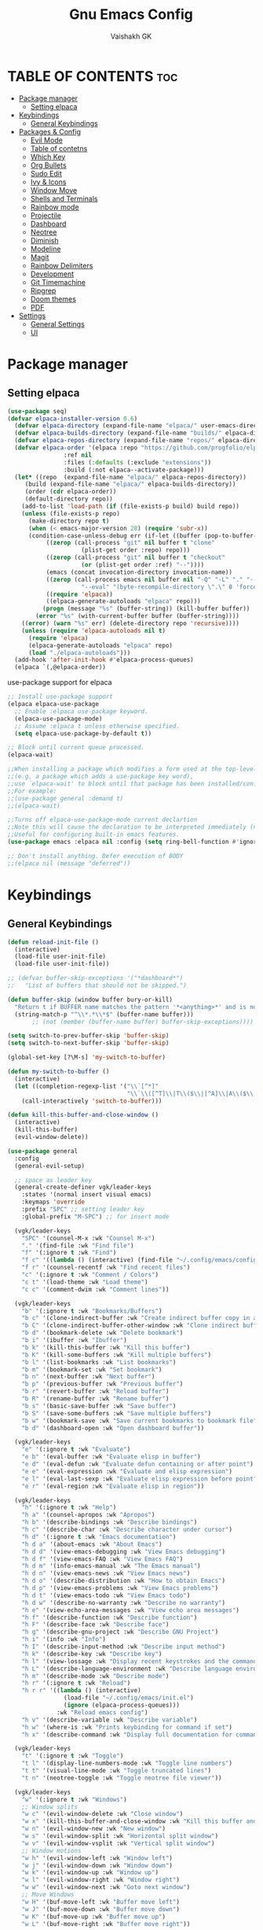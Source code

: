 #+TITLE: Gnu Emacs Config
#+AUTHOR: Vaishakh GK
#+DESCRIPTION: Personal Config
#+STARTUP: overview 

* TABLE OF CONTENTS :toc:
- [[#package-manager][Package manager]]
  - [[#setting-elpaca][Setting elpaca]]
- [[#keybindings][Keybindings]]
  - [[#general-keybindings][General Keybindings]]
- [[#packages--config][Packages & Config]]
  - [[#evil-mode][Evil Mode]]
  - [[#table-of-contetns][Table of contetns]]
  - [[#which-key][Which Key]]
  - [[#org-bullets][Org Bullets]]
  - [[#sudo-edit][Sudo Edit]]
  - [[#ivy--icons][Ivy & Icons]]
  - [[#window-move][Window Move]]
  - [[#shells-and-terminals][Shells and Terminals]]
  - [[#rainbow-mode][Rainbow mode]]
  - [[#projectile][Projectile]]
  - [[#dashboard][Dashboard]]
  - [[#neotree][Neotree]]
  - [[#diminish][Diminish]]
  - [[#modeline][Modeline]]
  - [[#magit][Magit]]
  - [[#rainbow-delimiters][Rainbow Delimiters]]
  - [[#development][Development]]
  - [[#git-timemachine][Git Timemachine]]
  - [[#ripgrep][Ripgrep]]
  - [[#doom-themes][Doom themes]]
  - [[#pdf][PDF]]
- [[#settings][Settings]]
  - [[#general-settings][General Settings]]
  - [[#ui][UI]]

* Package manager
** Setting elpaca
#+begin_src emacs-lisp 
(use-package seq)
(defvar elpaca-installer-version 0.6)
  (defvar elpaca-directory (expand-file-name "elpaca/" user-emacs-directory))
  (defvar elpaca-builds-directory (expand-file-name "builds/" elpaca-directory))
  (defvar elpaca-repos-directory (expand-file-name "repos/" elpaca-directory))
  (defvar elpaca-order '(elpaca :repo "https://github.com/progfolio/elpaca.git"
				:ref nil
				:files (:defaults (:exclude "extensions"))
				:build (:not elpaca--activate-package)))
  (let* ((repo  (expand-file-name "elpaca/" elpaca-repos-directory))
	 (build (expand-file-name "elpaca/" elpaca-builds-directory))
	 (order (cdr elpaca-order))
	 (default-directory repo))
    (add-to-list 'load-path (if (file-exists-p build) build repo))
    (unless (file-exists-p repo)
      (make-directory repo t)
      (when (< emacs-major-version 28) (require 'subr-x))
      (condition-case-unless-debug err (if-let ((buffer (pop-to-buffer-same-window "*elpaca-bootstrap*"))
		   ((zerop (call-process "git" nil buffer t "clone"
					 (plist-get order :repo) repo)))
		   ((zerop (call-process "git" nil buffer t "checkout"
					 (or (plist-get order :ref) "--"))))
		   (emacs (concat invocation-directory invocation-name))
		   ((zerop (call-process emacs nil buffer nil "-Q" "-L" "." "--batch"
					 "--eval" "(byte-recompile-directory \".\" 0 'force)")))
		   ((require 'elpaca))
		   ((elpaca-generate-autoloads "elpaca" repo)))
	      (progn (message "%s" (buffer-string)) (kill-buffer buffer))
	    (error "%s" (with-current-buffer buffer (buffer-string))))
	((error) (warn "%s" err) (delete-directory repo 'recursive))))
    (unless (require 'elpaca-autoloads nil t)
      (require 'elpaca)
      (elpaca-generate-autoloads "elpaca" repo)
      (load "./elpaca-autoloads")))
  (add-hook 'after-init-hook #'elpaca-process-queues)
  (elpaca `(,@elpaca-order))
#+end_src

use-package support for elpaca

#+begin_src emacs-lisp
;; Install use-package support
(elpaca elpaca-use-package
  ;; Enable :elpaca use-package keyword.
  (elpaca-use-package-mode)
  ;; Assume :elpaca t unless otherwise specified.
  (setq elpaca-use-package-by-default t))

;; Block until current queue processed.
(elpaca-wait)

;;When installing a package which modifies a form used at the top-level
;;(e.g. a package which adds a use-package key word),
;;use `elpaca-wait' to block until that package has been installed/configured.
;;For example:
;;(use-package general :demand t)
;;(elpaca-wait)

;;Turns off elpaca-use-package-mode current declartion
;;Note this will cause the declaration to be interpreted immediately (not deferred).
;;Useful for configuring built-in emacs features.
(use-package emacs :elpaca nil :config (setq ring-bell-function #'ignore))

;; Don't install anything. Defer execution of BODY
;;(elpaca nil (message "deferred"))
#+end_src
* Keybindings
** General Keybindings
#+begin_src emacs-lisp
(defun reload-init-file ()
  (interactive)
  (load-file user-init-file)
  (load-file user-init-file))

;; (defvar buffer-skip-exceptions '("*dashboard*")
;;   "List of buffers that should not be skipped.")

(defun buffer-skip (window buffer bury-or-kill)
  "Return t if BUFFER name matches the pattern '*<anything>*' and is not in the exception list."
  (string-match-p "^\\*.*\\*$" (buffer-name buffer)))
       ;; (not (member (buffer-name buffer) buffer-skip-exceptions))))

(setq switch-to-prev-buffer-skip 'buffer-skip)
(setq switch-to-next-buffer-skip 'buffer-skip)

(global-set-key [?\M-s] 'my-switch-to-buffer)

(defun my-switch-to-buffer ()
  (interactive)
  (let ((completion-regexp-list '("\\`[^*]"
                                  "\\`\\([^T]\\|T\\($\\|[^A]\\|A\\($\\|[^G]\\|G\\($\\|[^S]\\|S.\\)\\)\\)\\).*")))
    (call-interactively 'switch-to-buffer)))

(defun kill-this-buffer-and-close-window ()
  (interactive)
  (kill-this-buffer)
  (evil-window-delete))

(use-package general
  :config
  (general-evil-setup)
  
  ;; space as leader key
  (general-create-definer vgk/leader-keys
    :states '(normal insert visual emacs)
    :keymaps 'override
    :prefix "SPC" ;; setting leader key 
    :global-prefix "M-SPC") ;; for insert mode

  (vgk/leader-keys 
    "SPC" '(counsel-M-x :wk "Counsel M-x")
    "." '(find-file :wk "Find file")
    "f" '(:ignore t :wk "Find")
    "f c" '((lambda () (interactive) (find-file "~/.config/emacs/config.org")) :wk "Edit emacs config")
    "f r" '(counsel-recentf :wk "Find recent files")
    "c" '(:ignore t :wk "Comment / Colors")
    "c t" '(load-theme :wk "Load theme")
    "c c" '(comment-dwim :wk "Comment lines"))

  (vgk/leader-keys
    "b" '(:ignore t :wk "Bookmarks/Buffers")
    "b c" '(clone-indirect-buffer :wk "Create indirect buffer copy in a split")
    "b C" '(clone-indirect-buffer-other-window :wk "Clone indirect buffer in new window")
    "b d" '(bookmark-delete :wk "Delete bookmark")
    "b i" '(ibuffer :wk "Ibuffer")
    "b k" '(kill-this-buffer :wk "Kill this buffer")
    "b K" '(kill-some-buffers :wk "Kill multiple buffers")
    "b l" '(list-bookmarks :wk "List bookmarks")
    "b m" '(bookmark-set :wk "Set bookmark")
    "b n" '(next-buffer :wk "Next buffer")
    "b p" '(previous-buffer :wk "Previous buffer")
    "b r" '(revert-buffer :wk "Reload buffer")
    "b R" '(rename-buffer :wk "Rename buffer")
    "b s" '(basic-save-buffer :wk "Save buffer")
    "b S" '(save-some-buffers :wk "Save multiple buffers")
    "b w" '(bookmark-save :wk "Save current bookmarks to bookmark file")
    "b d" '(dashboard-open :wk "Open dashboard buffer"))

  (vgk/leader-keys
    "e" '(:ignore t :wk "Evaluate")    
    "e b" '(eval-buffer :wk "Evaluate elisp in buffer")
    "e d" '(eval-defun :wk "Evaluate defun containing or after point")
    "e e" '(eval-expression :wk "Evaluate and elisp expression")
    "e l" '(eval-last-sexp :wk "Evaluate elisp expression before point")
    "e r" '(eval-region :wk "Evaluate elisp in region")) 

  (vgk/leader-keys
    "h" '(:ignore t :wk "Help")
    "h a" '(counsel-apropos :wk "Apropos")
    "h b" '(describe-bindings :wk "Describe bindings")
    "h c" '(describe-char :wk "Describe character under cursor")
    "h d" '(:ignore t :wk "Emacs documentation")
    "h d a" '(about-emacs :wk "About Emacs")
    "h d d" '(view-emacs-debugging :wk "View Emacs debugging")
    "h d f" '(view-emacs-FAQ :wk "View Emacs FAQ")
    "h d m" '(info-emacs-manual :wk "The Emacs manual")
    "h d n" '(view-emacs-news :wk "View Emacs news")
    "h d o" '(describe-distribution :wk "How to obtain Emacs")
    "h d p" '(view-emacs-problems :wk "View Emacs problems")
    "h d t" '(view-emacs-todo :wk "View Emacs todo")
    "h d w" '(describe-no-warranty :wk "Describe no warranty")
    "h e" '(view-echo-area-messages :wk "View echo area messages")
    "h f" '(describe-function :wk "Describe function")
    "h F" '(describe-face :wk "Describe face")
    "h g" '(describe-gnu-project :wk "Describe GNU Project")
    "h i" '(info :wk "Info")
    "h I" '(describe-input-method :wk "Describe input method")
    "h k" '(describe-key :wk "Describe key")
    "h l" '(view-lossage :wk "Display recent keystrokes and the commands run")
    "h L" '(describe-language-environment :wk "Describe language environment")
    "h m" '(describe-mode :wk "Describe mode")
    "h r" '(:ignore t :wk "Reload")
    "h r r" '((lambda () (interactive)
                (load-file "~/.config/emacs/init.el")
                (ignore (elpaca-process-queues)))
              :wk "Reload emacs config")
    "h v" '(describe-variable :wk "Describe variable")
    "h w" '(where-is :wk "Prints keybinding for command if set")
    "h x" '(describe-command :wk "Display full documentation for command"))

  (vgk/leader-keys
    "t" '(:ignore t :wk "Toggle")
    "t l" '(display-line-numbers-mode :wk "Toggle line numbers")
    "t t" '(visual-line-mode :wk "Toggle truncated lines") 
    "t n" '(neotree-toggle :wk "Toggle neotree file viewer"))

  (vgk/leader-keys
    "w" '(:ignore t :wk "Windows")
    ;; Window splits
    "w c" '(evil-window-delete :wk "Close window")
    "w x" '(kill-this-buffer-and-close-window :wk "Kill this buffer and Close window")
    "w n" '(evil-window-new :wk "New window")
    "w s" '(evil-window-split :wk "Horizontal split window")
    "w v" '(evil-window-vsplit :wk "Vertical split window")
    ;; Window motions
    "w h" '(evil-window-left :wk "Window left")
    "w j" '(evil-window-down :wk "Window down")
    "w k" '(evil-window-up :wk "Window up")
    "w l" '(evil-window-right :wk "Window right")
    "w w" '(evil-window-next :wk "Goto next window")
    ;; Move Windows
    "w H" '(buf-move-left :wk "Buffer move left")
    "w J" '(buf-move-down :wk "Buffer move down")
    "w K" '(buf-move-up :wk "Buffer move up")
    "w L" '(buf-move-right :wk "Buffer move right"))
  
  (vgk/leader-keys
    "g" '(:ignore t :wk "Git")    
    "g /" '(magit-displatch :wk "Magit dispatch")
    "g ." '(magit-file-displatch :wk "Magit file dispatch")
    "g b" '(magit-branch-checkout :wk "Switch branch")
    "g c" '(:ignore t :wk "Create") 
    "g c b" '(magit-branch-and-checkout :wk "Create branch and checkout")
    "g c c" '(magit-commit-create :wk "Create commit")
    "g c f" '(magit-commit-fixup :wk "Create fixup commit")
    "g C" '(magit-clone :wk "Clone repo")
    "g f" '(:ignore t :wk "Find") 
    "g f c" '(magit-show-commit :wk "Show commit")
    "g f f" '(magit-find-file :wk "Magit find file")
    "g f g" '(magit-find-git-config-file :wk "Find gitconfig file")
    "g F" '(magit-fetch :wk "Git fetch")
    "g g" '(magit-status :wk "Magit status")
    "g i" '(magit-init :wk "Initialize git repo")
    "g l" '(magit-log-buffer-file :wk "Magit buffer log")
    "g r" '(vc-revert :wk "Git revert file")
    "g s" '(magit-stage-file :wk "Git stage file")
    "g t" '(git-timemachine :wk "Git time machine")
    "g u" '(magit-stage-file :wk "Git unstage file"))

  (vgk/leader-keys 
    "\\" '(vterm-toggle :wk "Vterm Terminal"))

  (vgk/leader-keys
    "m" '(:ignore t :wk "Org")
    "m a" '(org-agenda :wk "Org agenda")
    "m e" '(org-export-dispatch :wk "Org export dispatch")
    "m i" '(org-toggle-item :wk "Org toggle item")
    "m t" '(org-todo :wk "Org todo")
    "m B" '(org-babel-tangle :wk "Org babel tangle")
    "m T" '(org-todo-list :wk "Org todo list"))

  (vgk/leader-keys
    "m b" '(:ignore t :wk "Tables")
    "m b -" '(org-table-insert-hline :wk "Insert hline in table"))

  (vgk/leader-keys
    "m d" '(:ignore t :wk "Date/deadline")
    "m d s" '(org-schedule :wk "Org schedule agenda")
    "m d t" '(org-time-stamp :wk "Org time stamp"))

  (vgk/leader-keys
    "p" '(projectile-command-map :wk "Projectile"))

  (vgk/leader-keys
    "l" '(:ignore t :wk "Lsp keybindings")
    "l d" '(lsp-ui-doc-glance :wk "Lsp Description")
    "l g" '(lsp-find-definition :wk "Lsp go to Definition")
    "l r" '(lsp-rename :wk "Lsp Rename")
    "l f" '(:ignore :wk "Lsp Code formatting")
    "l f r" '(lsp-format-region :wk "Lsp format region")
    "l f b" '(lsp-format-buffer :wk "Lsp format buffer"))
  )
#+end_src
* Packages & Config
** Evil Mode
#+begin_src emacs-lisp
(use-package evil
  :init
  (setq evil-want-integration t)
  (setq evil-want-keybinding nil)
  (setq evil-want-C-u-scroll t)
  (setq evil-want-C-i-jump nil)
  :config
  (evil-mode 1)
  (define-key evil-insert-state-map (kbd "C-g") 'evil-normal-state)
  (define-key evil-insert-state-map (kbd "C-h") 'evil-delete-backward-char-and-join)

  ;; Use visual line motions even outside of visual-line-mode buffers
  (evil-global-set-key 'motion "j" 'evil-next-visual-line)
  (evil-global-set-key 'motion "k" 'evil-previous-visual-line)

  (evil-set-initial-state 'messages-buffer-mode 'normal)
  (evil-set-initial-state 'dashboard-mode 'normal))

(use-package evil-collection
  :after evil
  :config
  (evil-collection-init))
(use-package evil-tutor)

(setq evil-undo-system 'undo-redo)

;; Using RETURN to follow links in Org/Evil 
;; Unmap keys in 'evil-maps if not done, (setq org-return-follows-link t) will not work
;; (with-eval-after-load 'evil-maps
;;   (define-key evil-motion-state-map (kbd "SPC") nil)
;;   (define-key evil-motion-state-map (kbd "RET") nil)
;;   (define-key evil-motion-state-map (kbd "TAB") nil))
;;   ;; Setting RETURN key in org-mode to follow links
;;   (setq org-return-follows-link  t)
#+end_src
  
** Table of contetns
#+begin_src emacs-lisp
(use-package toc-org
  :commands toc-org-enable
  :init (add-hook 'org-mode-hook 'toc-org-enable))
#+end_src

** Which Key
#+begin_src emacs-lisp
(use-package which-key
  :diminish
  :init
  (which-key-mode 1)
  :config
  (setq which-key-side-window-location 'bottom
	which-key-sort-order #'which-key-key-order-alpha
	which-key-sort-uppercase-first nil
	which-key-add-column-padding 1
	which-key-max-display-columns nil
	which-key-min-display-lines 6
	which-key-side-window-slot -10
	which-key-side-window-max-height 0.25
	which-key-idle-delay 0.8
	which-key-max-description-length 25
	which-key-allow-imprecise-window-fit nil
	which-key-separator " -> " ))
#+end_src

** Org Bullets
Org mode bullets instead of asterisks

#+begin_src emacs-lisp
(use-package org-bullets)
(add-hook 'org-mode-hook 'org-indent-mode)
(add-hook 'org-mode-hook (lambda () (org-bullets-mode 1)))
#+end_src

** Sudo Edit
#+begin_src emacs-lisp
(use-package sudo-edit
  :config
  (vgk/leader-keys
    "su" '(sudo-edit-find-file :wk "Sudo find files")
    "sU" `(sudo-edit :wk "Sudo edit")))
#+end_src
** Ivy & Icons
*** Ivy and Counsel
#+begin_src emacs-lisp
(use-package counsel
  :after ivy
  :diminish
  :config (counsel-mode))


(use-package ivy
  :bind
  ;; ivy-resume resumes the last Ivy-based completion.
  (("C-c C-r" . ivy-resume)
   ("C-x B" . ivy-switch-buffer-other-window))
  :diminish
  :custom
  (setq ivy-use-virtual-buffers t)
  (setq ivy-count-format "(%d/%d) ")
  (setq enable-recursive-minibuffers t)
  :config
  (ivy-mode))

(use-package all-the-icons-ivy-rich
  :ensure t
  :init (all-the-icons-ivy-rich-mode 1))

(use-package ivy-rich
  :after ivy
  :ensure t
  :init (ivy-rich-mode 1) ;; this gets us descriptions in M-x.
  :custom
  (ivy-virtual-abbreviate 'full
			  ivy-rich-switch-buffer-align-virtual-buffer t
			  ivy-rich-path-style 'abbrev)
  :config
  (ivy-set-display-transformer 'ivy-switch-buffer
			       'ivy-rich-switch-buffer-transformer))
#+end_src
*** All the icons
#+begin_src emacs-lisp
(use-package all-the-icons
  :ensure t
  :if (display-graphic-p))

(use-package all-the-icons-dired
  :hook (dired-mode . (lambda () (all-the-icons-dired-mode t))))
#+end_src
*** Nerd Icons
#+begin_src emacs-lisp
(use-package nerd-icons)
#+end_src
** Window Move
#+begin_src emacs-lisp
(require 'windmove)

    ;;;###autoload
(defun buf-move-up ()
  "Swap the current buffer and the buffer above the split.
    If there is no split, ie now window above the current one, an
    error is signaled."
  ;;  "Switches between the current buffer, and the buffer above the
  ;;  split, if possible."
  (interactive)
  (let* ((other-win (windmove-find-other-window 'up))
         (buf-this-buf (window-buffer (selected-window))))
    (if (null other-win)
        (error "No window above this one")
      ;; swap top with this one
      (set-window-buffer (selected-window) (window-buffer other-win))
      ;; move this one to top
      (set-window-buffer other-win buf-this-buf)
      (select-window other-win))))

    ;;;###autoload
(defun buf-move-down ()
  "Swap the current buffer and the buffer under the split.
    If there is no split, ie now window under the current one, an
    error is signaled."
  (interactive)
  (let* ((other-win (windmove-find-other-window 'down))
         (buf-this-buf (window-buffer (selected-window))))
    (if (or (null other-win) 
            (string-match "^ \\*Minibuf" (buffer-name (window-buffer other-win))))
        (error "No window under this one")
      ;; swap top with this one
      (set-window-buffer (selected-window) (window-buffer other-win))
      ;; move this one to top
      (set-window-buffer other-win buf-this-buf)
      (select-window other-win))))

    ;;;###autoload
(defun buf-move-left ()
  "Swap the current buffer and the buffer on the left of the split.
    If there is no split, ie now window on the left of the current
    one, an error is signaled."
  (interactive)
  (let* ((other-win (windmove-find-other-window 'left))
         (buf-this-buf (window-buffer (selected-window))))
    (if (null other-win)
        (error "No left split")
      ;; swap top with this one
      (set-window-buffer (selected-window) (window-buffer other-win))
      ;; move this one to top
      (set-window-buffer other-win buf-this-buf)
      (select-window other-win))))

    ;;;###autoload
(defun buf-move-right ()
  "Swap the current buffer and the buffer on the right of the split.
    If there is no split, ie now window on the right of the current
    one, an error is signaled."
  (interactive)
  (let* ((other-win (windmove-find-other-window 'right))
         (buf-this-buf (window-buffer (selected-window))))
    (if (null other-win)
        (error "No right split")
      ;; swap top with this one
      (set-window-buffer (selected-window) (window-buffer other-win))
      ;; move this one to top
      (set-window-buffer other-win buf-this-buf)
      (select-window other-win))))
#+end_src
** Shells and Terminals
*** Eshell
#+begin_src emacs-lisp
(use-package eshell-syntax-highlighting
  :after esh-mode
  :config
  (eshell-syntax-highlighting-global-mode +1))

;; eshell-syntax-highlighting -- adds fish/zsh-like syntax highlighting.
;; eshell-rc-script -- your profile for eshell; like a bashrc for eshell.
;; eshell-aliases-file -- sets an aliases file for the eshell.

(setq eshell-rc-script (concat user-emacs-directory "eshell/profile")
      eshell-aliases-file (concat user-emacs-directory "eshell/aliases")
      eshell-history-size 5000
      eshell-buffer-maximum-lines 5000
      eshell-hist-ignoredups t
      eshell-scroll-to-bottom-on-input t
      eshell-destroy-buffer-when-process-dies t
      eshell-visual-commands'("bash" "fish" "htop" "ssh" "top" "zsh"))
#+end_src
*** Vterm
#+begin_src emacs-lisp
(use-package vterm
  :config
  (setq shell-file-name "/bin/sh"
        vterm-max-scrollback 5000))
#+end_src
*** Vterm-toggle
#+begin_src emacs-lisp
(use-package vterm-toggle
  :after vterm
  :config
  (setq vterm-toggle-fullscreen-p nil)
  (setq vterm-toggle-scope 'project)
  (add-to-list 'display-buffer-alist
               '((lambda (buffer-or-name _)
                   (let ((buffer (get-buffer buffer-or-name)))
                     (with-current-buffer buffer
                       (or (equal major-mode 'vterm-mode)
                           (string-prefix-p vterm-buffer-name (buffer-name buffer))))))
                 (display-buffer-reuse-window display-buffer-at-bottom)
                 ;;(display-buffer-reuse-window display-buffer-in-direction)
                 ;;display-buffer-in-direction/direction/dedicated is added in emacs27
                 ;;(direction . bottom)
                 ;;(dedicated . t) ;dedicated is supported in emacs27
                 (reusable-frames . visible)
                 (window-height . 0.3))))
#+end_src
** Rainbow mode
#+begin_src emacs-lisp
(use-package rainbow-mode
  :diminish
  :hook 
  ((org-mode prog-mode) . rainbow-mode))
#+end_src
** Projectile
#+begin_src emacs-lisp
(use-package projectile
  :diminish
  :config
(projectile-mode 1))
#+end_src
** Dashboard
#+begin_src emacs-lisp
(use-package dashboard
  :ensure t 
  :init
  (setq initial-buffer-choice 'dashboard-open)
  (setq dashboard-set-heading-icons t)
  (setq dashboard-set-file-icons t)
  (setq dashboard-banner-logo-title "Emacs Is More Than A Text Editor!")
  ;;(setq dashboard-startup-banner 'logo) ;; use standard emacs logo as banner
  (setq dashboard-startup-banner "~/.config/emacs/images/emacs-dash.png")  ;; use custom image as banner
  (setq dashboard-center-content nil) ;; set to 't' for centered content
  (setq dashboard-items '((recents . 5)
                          (agenda . 5 )
                          (bookmarks . 3)
                          (projects . 3)))
  :custom
  (dashboard-modify-heading-icons '((recents . "file-text")
                                    (bookmarks . "book")))
  :config
  (dashboard-setup-startup-hook))
#+end_src
** Neotree
#+begin_src emacs-lisp
(use-package neotree
  :config
  (setq neo-smart-open t
        neo-show-hidden-files t
        neo-window-width 30
        neo-window-fixed-size nil
        inhibit-compacting-font-caches t
        projectile-switch-project-action 'neotree-projectile-action) 
  ;; truncate long file names in neotree
  (add-hook 'neo-after-create-hook
            (lambda (_)
		(with-current-buffer (get-buffer neo-buffer-name)
                  (setq truncate-lines t)
                  (setq word-wrap nil)
                  (make-local-variable 'auto-hscroll-mode)
                  (setq auto-hscroll-mode nil)))))
#+end_src
** Diminish
#+begin_src emacs-lisp
(use-package diminish)
#+end_src
** Modeline
#+begin_src emacs-lisp
(use-package doom-modeline

  :after all-the-icons
  :ensure t
  :init (doom-modeline-mode 1)
  :config
  (setq doom-modeline-height 45      ;; sets modeline height
        doom-modeline-bar-width 5    ;; sets right bar width
        doom-modeline-persp-name t   ;; adds perspective name to modeline
        doom-modeline-persp-icon t)) ;; adds folder icon next to persp name
#+end_src
** Magit
#+begin_src emacs-lisp
;; (use-package seq
;; :after elpaca)
(use-package magit
 :custom
 (magit-display-buffer-function #'magit-display-buffer-same-window-except-diff-v1))
#+end_src
** Rainbow Delimiters
#+begin_src emacs-lisp
(use-package rainbow-delimiters
  :hook (prog-mode . rainbow-delimiters-mode))
#+end_src
** Development
*** Language server
**** Lsp
#+begin_src emacs-lisp

(use-package lsp-mode
  :commands (lsp lsp-deferred)
  :hook (prog-mode . lsp)
  :init
  (setq lsp-keymap-prefix "C-l")  ;; or 'c-l', 's-l'
  :config
  (define-key lsp-mode-map (kbd "C-l") lsp-command-map)
  (lsp-enable-which-key-integration t))

(setq lsp-headerline-breadcrumb-enable nil)
(setq lsp-ui-sideline-enable nil)
(setq lsp-completion-show-detail nil)
(setq lsp-prefer-capf t) 
;; (setq lsp-completion-show-kind nil)
(setq lsp-keep-workspace-alive nil)
#+end_src
**** Lsp-ui
#+begin_src emacs-lisp
(use-package lsp-ui
  :hook (lsp-mode . lsp-ui-mode)
  :custom
  (lsp-ui-doc-position 'bottom))
#+end_src
**** Lsp-treemacs
#+begin_src emacs-lisp
;; (use-package treemacs
;;   :ensure t
;; )
(use-package lsp-treemacs
  :after treemacs
  :after lsp)
#+end_src
*** Languages
**** Rust
#+begin_src emacs-lisp
(use-package rust-mode)
(use-package cargo)

(add-hook 'rust-mode-hook #'aggressive-indent-mode)

(setq lsp-rust-server 'rust-analyzer)

(add-hook 'rust-mode-hook 'company-mode)
#+end_src
**** Go
#+begin_src emacs-lisp
(use-package go-mode)
#+end_src
**** Lua
#+begin_src emacs-lisp
(use-package lua-mode)
#+end_src
**** Web
#+begin_src emacs-lisp
(use-package typescript-mode)
(use-package js-mode)
#+end_src
*** Company Mode
#+begin_src emacs-lisp
(use-package company
  :after lsp-mode
  :hook (lsp-mode . company-mode)
  :bind (:map company-active-map
			  ("<tab>" . company-complete-selection))
  (:map lsp-mode-map
		("<tab>" . company-indent-or-complete-common))
  :custom
  (company-minimum-prefix-length 1)
  (company-idle-delay 0.000))

(use-package company-box
  :hook (company-mode . company-box-mode))
#+end_src
*** Corfu
#+begin_src emacs-lisp
;; (use-package corfu
;;   ;; Optional customizations
;;   :custom
;;   (corfu-cycle t)                ;; Enable cycling for `corfu-next/previous'
;;   (corfu-auto t)                 ;; Enable auto completion
;;   (corfu-separator ?\s)          ;; Orderless field separator
;;   ;; (corfu-quit-at-boundary nil)   ;; Never quit at completion boundary
;;   ;; (corfu-quit-no-match nil)      ;; Never quit, even if there is no match
;;   (corfu-preview-current nil)    ;; Disable current candidate preview
;;   (corfu-preselect 'prompt)      ;; Preselect the prompt
;;   (corfu-on-exact-match nil)     ;; Configure handling of exact matches
;;   (corfu-scroll-margin 5)        ;; Use scroll margin

;;   ;; Enable Corfu only for certain modes.
;;   :hook ((prog-mode . corfu-mode))
;;   ;;        (shell-mode . corfu-mode)
;;   ;;        (eshell-mode . corfu-mode))

;;   ;; Recommended: Enable Corfu globally.  This is recommended since Dabbrev can
;;   ;; be used globally (M-/).  See also the customization variable
;;   ;; `global-corfu-modes' to exclude certain modes.
;;   :init
;;   (global-corfu-mode))

;; ;; A few more useful configurations...
;; (setq tab-always-indent 'complete)
;; (setq completion-cycle-threshold 3)
;; ;; Enable auto completion and configure quitting
;; ;; (setq corfu-auto t
;; ;;       corfu-quit-no-match 'separator) ;; or t
;; (setq-local corfu-auto        t
;;             corfu-auto-delay  0 ;; TOO SMALL - NOT RECOMMENDED
;;             corfu-auto-prefix 1 ;; TOO SMALL - NOT RECOMMENDED
;;             completion-styles '(basic))
#+end_src
*** Flycheck
#+begin_src emacs-lisp
(use-package flycheck)
#+end_src
*** Markdown
#+begin_src emacs-lisp
(use-package markdown-mode
  :ensure t
  :mode ("README\\.md\\'" . gfm-mode)
  :init (setq markdown-command "multimarkdown"))
#+end_src
*** Yaml
#+begin_src emacs-lisp
(use-package yaml-mode)
#+end_src
*** Treesitter
#+begin_src emacs-lisp
(use-package tree-sitter)
(use-package tree-sitter-langs)

(add-hook 'prog-mode-hook #'tree-sitter-mode)
(add-hook 'tree-sitter-after-on-hook #'tree-sitter-hl-mode)
#+end_src
** Git Timemachine
#+begin_src emacs-lisp
(use-package git-timemachine
  :after git-timemachine
  :hook (evil-normalize-keymaps . git-timemachine-hook)
  :config
  (evil-define-key 'normal git-timemachine-mode-map (kbd "C-j") 'git-timemachine-show-previous-revision)
  (evil-define-key 'normal git-timemachine-mode-map (kbd "C-k") 'git-timemachine-show-next-revision)
  ) 
#+end_src
** Ripgrep
#+begin_src emacs-lisp
(use-package rg)
#+end_src
** Doom themes
#+begin_src emacs-lisp
(use-package doom-themes
  :ensure t
  :config
  ;; Global settings (defaults)
  (setq doom-themes-enable-bold t    ; if nil, bold is universally disabled
        doom-themes-enable-italic t) ; if nil, italics is universally disabled
  (load-theme 'catppuccin t)

  ;; ;; Enable flashing mode-line on errors
  ;; (doom-themes-visual-bell-config)
  ;; Enable custom neotree theme (all-the-icons must be installed!)
  (doom-themes-neotree-config)
  ;; or for treemacs users
  (setq doom-themes-treemacs-theme "doom-tokyo-night") ; use "doom-colors" for less minimal icon theme
  (doom-themes-treemacs-config)
  ;; Corrects (and improves) org-mode's native fontification.
  (doom-themes-org-config))
#+end_src
#+end_src
** PDF
#+begin_src emacs-lisp
(use-package pdf-tools
  :defer t
  :commands (pdf-loader-install)
  :mode "\\.pdf\\'"
  :bind (:map pdf-view-mode-map
              ("j" . pdf-view-next-line-or-next-page)
              ("k" . pdf-view-previous-line-or-previous-page)
              ("j" . pdf-view-enlarge)
              ("j" . pdf-view-shrink))
  :init (pdf-loader-install)
  :config (add-to-list 'revert-without-query ".pdf"))

(add-hook 'pdf-view-mode-hook (lambda () (display-line-numbers-mode -1)))
#+end_src
* Settings
** General Settings
*** Auto-save & Backup
#+begin_src emacs-lisp
(setq make-backup-files nil)
(setq auto-save-default nil)
(setq auto-save-list-file-prefix nil)

(setq create-lockfiles nil)
#+end_src
*** ESC , Indendation , Line Number
#+begin_src emacs-lisp
;; Make ESC quit prompts
(global-set-key (kbd "<escape>") 'keyboard-escape-quit)

;; line number
(global-display-line-numbers-mode 1)
(global-visual-line-mode t)
(electric-indent-mode 1)
(setq org-src-preserve-indentation -1)
(setq org-edit-src-content-indentation -1)
(fset 'evil-visual-update-x-selection 'ignore)

(electric-pair-mode 1)

;; in org auto-completion for '<' is off
(add-hook 'org-mode-hook (lambda ()
    (setq-local electric-pair-inhibit-predicate
    `(lambda (c)
        (if (char-equal c ?<) t (,electric-pair-inhibit-predicate c))))))

(setq-default indent-tabs-mode nil)
(setq-default tab-width 2)
(setq indent-line-function 'insert-tab)
;; No more typing the whole yes or no. Just y or n will do.
(fset 'yes-or-no-p 'y-or-n-p)
#+end_src
*** Source Code 
Org-tempo is not a separate package but a module within org that can be enabled.  Org-tempo allows for ‘<s’ followed by TAB to expand to a begin_src tag.  Other expansions available include:

#+begin_src emacs-lisp
(require 'org-tempo)
#+end_src
*** Disable message & completion buffer
#+begin_src emacs-lisp
;; Makes *scratch* empty.
(setq initial-scratch-message "")

;; Removes *scratch* from buffer after the mode has been set.
(defun remove-scratch-buffer ()
  (if (get-buffer "*scratch*")
      (kill-buffer "*scratch*")))
(add-hook 'after-change-major-mode-hook 'remove-scratch-buffer)

;; Removes *messages* from the buffer.
(setq-default message-log-max nil)
(kill-buffer "*Messages*")

;; Removes *Completions* from buffer after you've opened a file.
(add-hook 'minibuffer-exit-hook
          (lambda ()
            (let ((buffer "*Completions*"))
              (and (get-buffer buffer)
                   (kill-buffer buffer)))))

;; Don't show *Buffer list* when opening multiple files at the same time.
(setq inhibit-startup-buffer-menu t)

;; Show only one active window when opening multiple files at the same time.
(add-hook 'window-setup-hook 'delete-other-windows)


(defadvice flymake-start-syntax-check-process (after cheeso-advice-flymake-start-syntax-check-1
                                                     (cmd args dir)
                                                     activate compile)
  ;; set flag to allow exit without query on any
  ;;active flymake processes
  (set-process-query-on-exit-flag ad-return-value nil))
#+end_src
** UI
*** Theme & Layout
#+begin_src emacs-lisp
(setq inhibit-startup-message t)

(scroll-bar-mode -1)        ; Disable visible scrollbar
(tool-bar-mode -1)          ; Disable the toolbar
(tooltip-mode -1)           ; Disable tooltips
(set-fringe-mode 10)        ; Give some breathing room

(menu-bar-mode -1)            ; Disable the menu bar

(add-to-list 'custom-theme-load-path "~/.config/emacs/themes")
#+end_src
*** Font
#+begin_src emacs-lisp
(set-face-attribute 'default nil
  :font "ComicMono Nerd Font"
  :height 210
  :weight 'medium)
(set-face-attribute 'variable-pitch nil
  :font "ComicMono Nerd Font"
  :height 210
  :weight 'medium)
(set-face-attribute 'fixed-pitch nil
  :font "ComicMono Nerd Font"
  :height 210
  :weight 'medium)
;; Makes commented text and keywords italics.
;; This is working in emacsclient but not emacs.
;; Your font must have an italic face available.
(set-face-attribute 'font-lock-comment-face nil 
  :slant 'italic )
(set-face-attribute 'font-lock-keyword-face nil
  :slant 'italic)

;; This sets the default font on all graphical frames created after restarting Emacs.
;; Does the same thing as 'set-face-attribute default' above, but emacsclient fonts
;; are not right unless I also add this method of setting the default font.
(add-to-list 'default-frame-alist '(font . "ComicMono Nerd Font-19"))

;; Uncomment the following line if line spacing needs adjusting.
(setq-default line-spacing 0.12)
#+end_src

*** Transparency
#+begin_src emacs-lisp
(add-to-list 'default-frame-alist '(alpha-background . 85)) ; For all new frames henceforth
#+end_src
*** Scroll
#+begin_src emacs-lisp
(setq scroll-conservatively most-positive-fixnum)
(setq pixel-scroll-mode 1)
(setq pixel-scroll-precision-mode 1000000)
#+end_src
  
